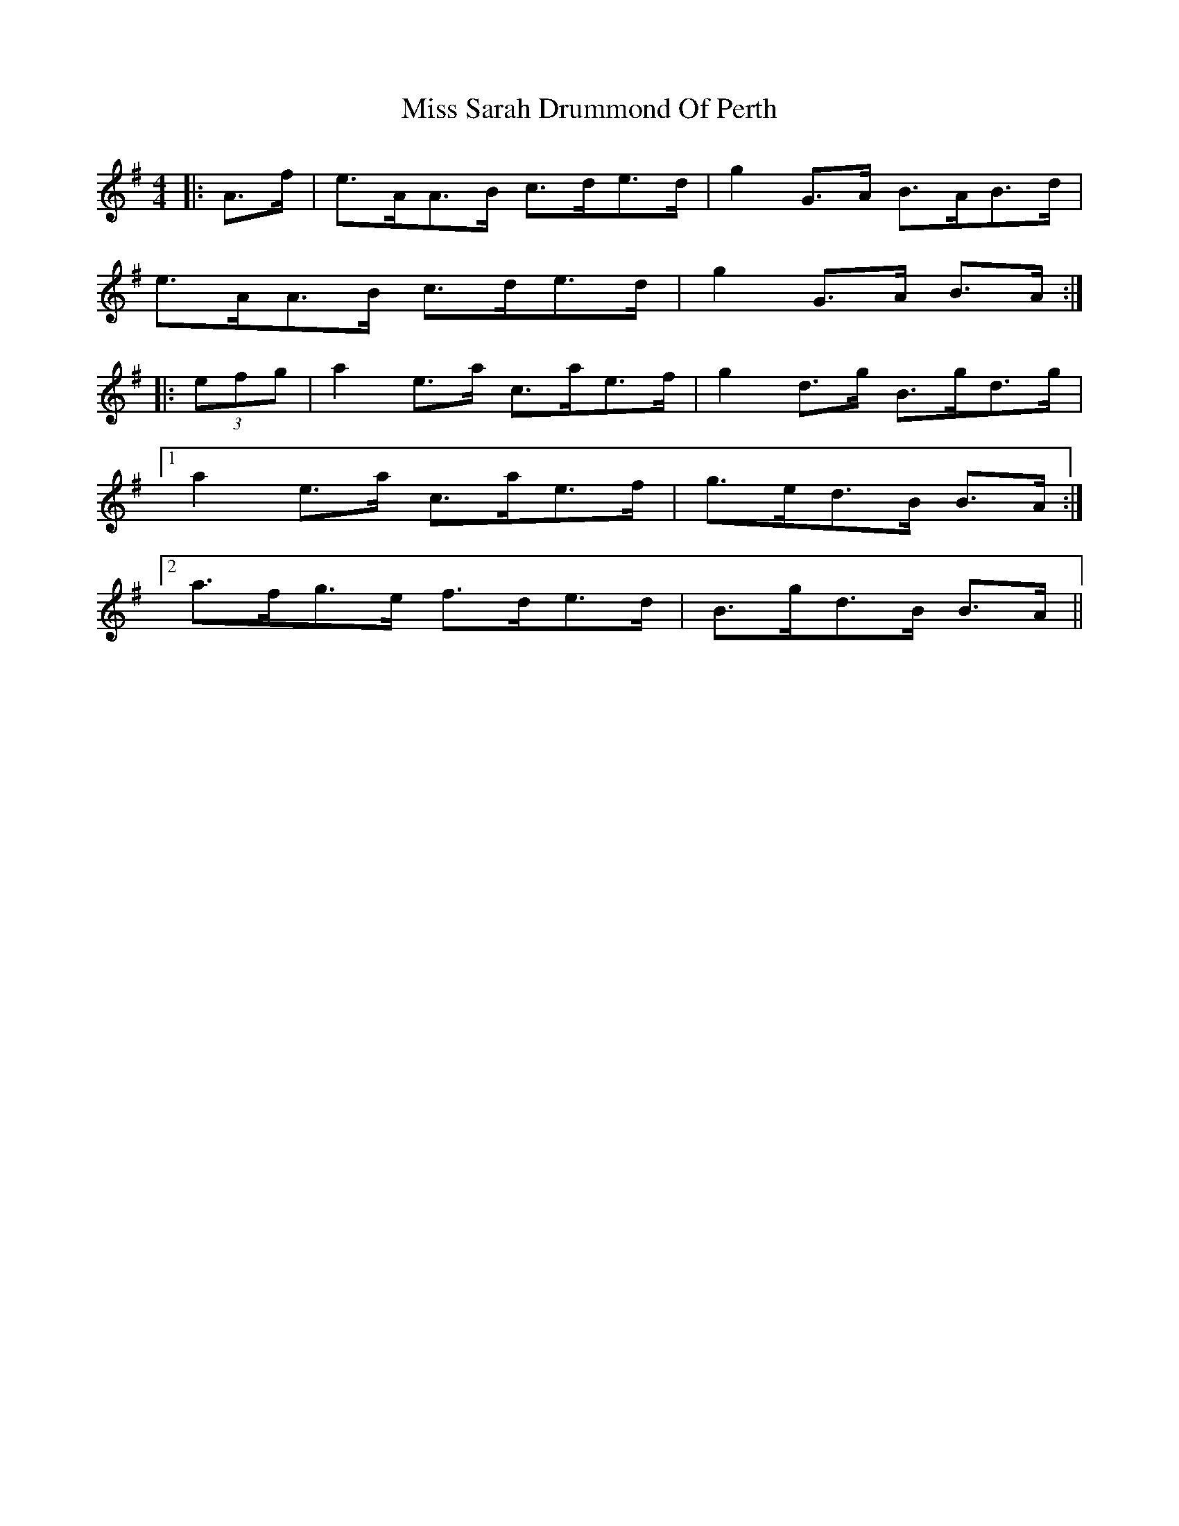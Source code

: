 X: 27233
T: Miss Sarah Drummond Of Perth
R: strathspey
M: 4/4
K: Adorian
|:A>f|e>AA>B c>de>d|g2 G>A B>AB>d|
e>AA>B c>de>d|g2 G>A B>A:|
|:(3efg|a2 e>a c>ae>f|g2 d>g B>gd>g|
[1 a2 e>a c>ae>f|g>ed>B B>A:|
[2 a>fg>e f>de>d|B>gd>B B>A||


